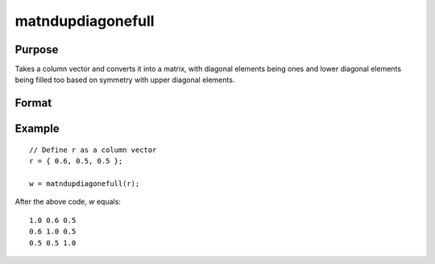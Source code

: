 matndupdiagonefull
==============================================

Purpose
----------------
Takes a column vector and converts it into a matrix, with diagonal elements being ones and lower diagonal elements being filled too based on symmetry with upper diagonal elements.

Format
----------------
.. function:: { w } = matndupdiagonefull(r)

    :param r: Input column vector.
    :type r: Kx1 vector

    :return w: Output matrix derived from the input vector. The size of the matrix *P* is determined by the formula *P=(1+sqrt(1+8*K))/2*, where *K* is the length of the input vector. Diagonal elements are set to ones, and the matrix is symmetrical with respect to the diagonal, with lower diagonal elements mirroring the upper diagonal elements.
    :rtype w: PxP matrix

Example
----------------

::

    // Define r as a column vector
    r = { 0.6, 0.5, 0.5 };

    w = matndupdiagonefull(r);

After the above code, *w* equals:

::

    1.0 0.6 0.5
    0.6 1.0 0.5
    0.5 0.5 1.0

.. seealso:: :func:`vecdup`, :func:`vecndup`, :func:`matdup`, :func:`matdupfull`, :func:`matndup`, :func:`matndupdiagzero`, :func:`matndupdiagzerofull`, :func:`matndupdiagone`

